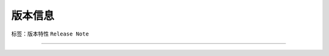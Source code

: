 ##############################################################
版本信息
##############################################################

标签：``版本特性`` ``Release Note`` 

------------